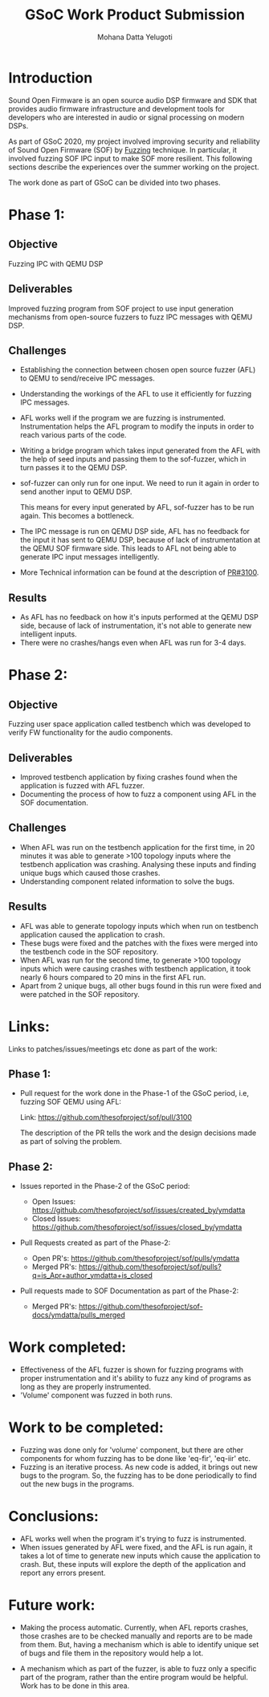 #+TITLE: GSoC Work Product Submission
#+AUTHOR: Mohana Datta Yelugoti
#+OPTIONS: toc:nil ^:nil
* Introduction

  Sound Open Firmware is an open source audio DSP firmware and SDK that provides
  audio firmware infrastructure and development tools for developers who are
  interested in audio or signal processing on modern DSPs.

  As part of GSoC 2020, my project involved improving security and reliability
  of Sound Open Firmware (SOF) by [[https://en.wikipedia.org/wiki/Fuzzing][Fuzzing]] technique. In particular, it involved
  fuzzing SOF IPC input to make SOF more resilient. This following sections
  describe the experiences over the summer working on the project.

  The work done as part of GSoC can be divided into two phases.

* Phase 1:
** Objective

   Fuzzing IPC with QEMU DSP

** Deliverables

   Improved fuzzing program from SOF project to use input generation mechanisms
   from open-source fuzzers to fuzz IPC messages with QEMU DSP.

** Challenges

   - Establishing the connection between chosen open source fuzzer (AFL) to
     QEMU to send/receive IPC messages.
   - Understanding the workings of the AFL to use it efficiently for fuzzing
     IPC messages.
   - AFL works well if the program we are fuzzing is instrumented.
     Instrumentation helps the AFL program to modify the inputs in order to
     reach various parts of the code.
   - Writing a bridge program which takes input generated from the AFL with
     the help of seed inputs and passing them to the sof-fuzzer, which
     in turn passes it to the QEMU DSP.
   - sof-fuzzer can only run for one input. We need to run it again in order
     to send another input to QEMU DSP.

     This means for every input generated by AFL, sof-fuzzer has to be run
     again. This becomes a bottleneck.
   - The IPC message is run on QEMU DSP side, AFL has no feedback for the input
     it has sent to QEMU DSP, because of lack of instrumentation at the
     QEMU SOF firmware side. This leads to AFL not being able
     to generate IPC input messages intelligently.
   - More Technical information can be found at the description of [[https://github.com/thesofproject/sof/pull/3100][PR#3100]]. 

** Results

   - As AFL has no feedback on how it's inputs performed at the QEMU DSP side,
     because of lack of instrumentation, it's not able to generate new intelligent inputs.
   - There were no crashes/hangs even when AFL was run for 3-4 days.
     
* Phase 2:

** Objective

   Fuzzing user space application called testbench which was developed to verify
   FW functionality for the audio components.

** Deliverables

   - Improved testbench application by fixing crashes found when the application
     is fuzzed with AFL fuzzer.
   - Documenting the process of how to fuzz a component using AFL in the SOF
     documentation.

** Challenges

   - When AFL was run on the testbench application for the first time, in 20
     minutes it was able to generate >100 topology inputs where the testbench
     application was crashing. Analysing these inputs and finding unique bugs
     which caused those crashes.
   - Understanding component related information to solve the bugs.
   
** Results

   - AFL was able to generate topology inputs which when run on testbench
     application caused the application to crash.
   - These bugs were fixed and the patches with the fixes were merged into
     the testbench code in the SOF repository.
   - When AFL was run for the second time, to generate >100 topology inputs
     which were causing crashes with testbench application, it took nearly
     6 hours compared to 20 mins in the first AFL run.
   - Apart from 2 unique bugs, all other bugs found in this run were fixed
     and were patched in the SOF repository.
   

* Links:
  
  Links to patches/issues/meetings etc done as part of the work:

** Phase 1:

  - Pull request for the work done in the Phase-1 of the GSoC period, i.e,
    fuzzing SOF QEMU using AFL:

    Link: https://github.com/thesofproject/sof/pull/3100

    The description of the PR tells the work and the design decisions made
    as part of solving the problem.

** Phase 2:

   - Issues reported in the Phase-2 of the GSoC period:

    - Open Issues: https://github.com/thesofproject/sof/issues/created_by/ymdatta
    - Closed Issues: [[https://github.com/thesofproject/sof/issues?q=is%253Aissue+author%253Aymdatta+is%253Aclosed][https://github.com/thesofproject/sof/issues/closed_by/ymdatta]]

  - Pull Requests created as part of the Phase-2:

    - Open PR's: https://github.com/thesofproject/sof/pulls/ymdatta
    - Merged PR's: [[https://github.com/thesofproject/sof/pulls?q=is%253Apr+author%253Aymdatta+is%253Aclosed][https://github.com/thesofproject/sof/pulls?q=is_Apr+author_ymdatta+is_closed]]

  - Pull requests made to SOF Documentation as part of the Phase-2:

    - Merged PR's: [[https://github.com/thesofproject/sof-docs/pulls?q=is%253Apr+author%253Aymdatta+is%253Aclosed][https://github.com/thesofproject/sof-docs/ymdatta/pulls_merged]]     

   
* Work completed:

  - Effectiveness of the AFL fuzzer is shown for fuzzing programs with
    proper instrumentation and it's ability to fuzz any kind of programs
    as long as they are properly instrumented.
  - 'Volume' component was fuzzed in both runs.

* Work to be completed:

  - Fuzzing was done only for 'volume' component, but there are other
    components for whom fuzzing has to be done like 'eq-fir',
    'eq-iir' etc.
  - Fuzzing is an iterative process. As new code is added, it brings
    out new bugs to the program. So, the fuzzing has to be done
    periodically to find out the new bugs in the programs.

* Conclusions:

  - AFL works well when the program it's trying to fuzz is instrumented.
  - When issues generated by AFL were fixed, and the AFL is run again, it
    takes a lot of time to generate new inputs which cause the application
    to crash. But, these inputs will explore the depth of the application
    and report any errors present.

* Future work:

  - Making the process automatic. Currently, when AFL reports
    crashes, those crashes are to be checked manually and reports
    are to be made from them. But, having a mechanism which
    is able to identify unique set of bugs and file them in the
    repository would help a lot.

  - A mechanism which as part of the fuzzer, is able to fuzz
    only a specific part of the program, rather than the entire
    program would be helpful. Work has to be done in this area.
